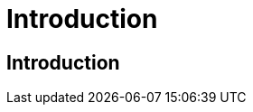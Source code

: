 ///////////////////////////////////////////////////////////////////////////////
    Copyright (c) 2022, Oracle and/or its affiliates.

    Licensed under the Universal Permissive License v 1.0 as shown at
    http://oss.oracle.com/licenses/upl.
///////////////////////////////////////////////////////////////////////////////
= Introduction

// DO NOT remove this header - it might look like a duplicate of the header above, but
// both they serve a purpose, and the docs will look wrong if it is removed.
== Introduction

